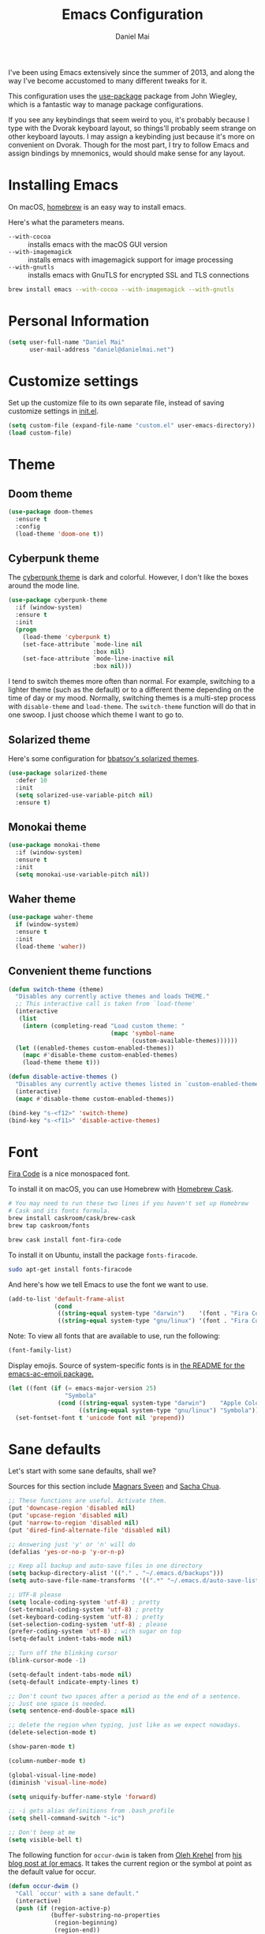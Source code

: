 #+TITLE: Emacs Configuration
#+AUTHOR: Daniel Mai

I've been using Emacs extensively since the summer of 2013, and along
the way I've become accustomed to many different tweaks for it.

This configuration uses the [[https://github.com/jwiegley/use-package][use-package]] package from John Wiegley, which is
a fantastic way to manage package configurations.

If you see any keybindings that seem weird to you, it's probably
because I type with the Dvorak keyboard layout, so things'll probably
seem strange on other keyboard layouts. I may assign a keybinding just
because it's more on convenient on Dvorak. Though for the most part, I
try to follow Emacs and assign bindings by mnemonics, would should
make sense for any layout.

* Installing Emacs

On macOS, [[http://brew.sh/][homebrew]] is an easy way to install emacs.

Here's what the parameters means.
- ~--with-cocoa~ :: installs emacs with the macOS GUI version
- ~--with-imagemagick~ :: installs emacs with imagemagick support for image processing
- ~--with-gnutls~ :: installs emacs with GnuTLS for encrypted SSL and TLS connections

#+begin_src sh
brew install emacs --with-cocoa --with-imagemagick --with-gnutls
#+end_src

* Personal Information

#+begin_src emacs-lisp
(setq user-full-name "Daniel Mai"
      user-mail-address "daniel@danielmai.net")
#+end_src

* Customize settings

Set up the customize file to its own separate file, instead of saving
customize settings in [[file:init.el][init.el]].

#+begin_src emacs-lisp
(setq custom-file (expand-file-name "custom.el" user-emacs-directory))
(load custom-file)
#+end_src

* Theme

** Doom theme

#+BEGIN_SRC emacs-lisp
(use-package doom-themes
  :ensure t
  :config
  (load-theme 'doom-one t))
#+END_SRC
** Cyberpunk theme

The [[https://github.com/n3mo/cyberpunk-theme.el][cyberpunk theme]] is dark and colorful. However, I don't like the
boxes around the mode line.

#+begin_src emacs-lisp :tangle no
(use-package cyberpunk-theme
  :if (window-system)
  :ensure t
  :init
  (progn
    (load-theme 'cyberpunk t)
    (set-face-attribute `mode-line nil
                        :box nil)
    (set-face-attribute `mode-line-inactive nil
                        :box nil)))
#+end_src

I tend to switch themes more often than normal. For example, switching
to a lighter theme (such as the default) or to a different theme
depending on the time of day or my mood. Normally, switching themes is
a multi-step process with ~disable-theme~ and ~load-theme~. The
~switch-theme~ function will do that in one swoop. I just choose which
theme I want to go to.

** Solarized theme

Here's some configuration for [[https://github.com/bbatsov/solarized-emacs/][bbatsov's solarized themes]].

#+begin_src emacs-lisp :tangle no
(use-package solarized-theme
  :defer 10
  :init
  (setq solarized-use-variable-pitch nil)
  :ensure t)
#+end_src

** Monokai theme

#+begin_src emacs-lisp :tangle no
(use-package monokai-theme
  :if (window-system)
  :ensure t
  :init
  (setq monokai-use-variable-pitch nil))
#+end_src

** Waher theme

#+begin_src emacs-lisp :tangle no
(use-package waher-theme
  if (window-system)
  :ensure t
  :init
  (load-theme 'waher))
#+end_src

** Convenient theme functions

#+begin_src emacs-lisp
(defun switch-theme (theme)
  "Disables any currently active themes and loads THEME."
  ;; This interactive call is taken from `load-theme'
  (interactive
   (list
    (intern (completing-read "Load custom theme: "
                             (mapc 'symbol-name
                                   (custom-available-themes))))))
  (let ((enabled-themes custom-enabled-themes))
    (mapc #'disable-theme custom-enabled-themes)
    (load-theme theme t)))

(defun disable-active-themes ()
  "Disables any currently active themes listed in `custom-enabled-themes'."
  (interactive)
  (mapc #'disable-theme custom-enabled-themes))

(bind-key "s-<f12>" 'switch-theme)
(bind-key "s-<f11>" 'disable-active-themes)
#+end_src

* Font

[[https://github.com/tonsky/FiraCode][Fira Code]] is a nice monospaced font.

To install it on macOS, you can use Homebrew with [[http://caskroom.io/][Homebrew Cask]].

#+begin_src sh :tangle no
# You may need to run these two lines if you haven't set up Homebrew
# Cask and its fonts formula.
brew install caskroom/cask/brew-cask
brew tap caskroom/fonts

brew cask install font-fira-code
#+end_src

To install it on Ubuntu, install the package ~fonts-firacode~.

#+BEGIN_SRC sh
sudo apt-get install fonts-firacode
#+END_SRC

And here's how we tell Emacs to use the font we want to use.

#+begin_src emacs-lisp
(add-to-list 'default-frame-alist
             (cond
              ((string-equal system-type "darwin")    '(font . "Fira Code-14"))
              ((string-equal system-type "gnu/linux") '(font . "Fira Code-12"))))
#+end_src

Note: To view all fonts that are available to use, run the following:

#+BEGIN_SRC emacs-lisp :tangle no
(font-family-list)
#+END_SRC

Display emojis. Source of system-specific fonts is in [[https://github.com/syohex/emacs-ac-emoji][the README for
the emacs-ac-emoji package.]]

#+BEGIN_SRC emacs-lisp
(let ((font (if (= emacs-major-version 25)
                "Symbola"
              (cond ((string-equal system-type "darwin")    "Apple Color Emoji")
                    ((string-equal system-type "gnu/linux") "Symbola")))))
  (set-fontset-font t 'unicode font nil 'prepend))
#+END_SRC

* Sane defaults

Let's start with some sane defaults, shall we?

Sources for this section include [[https://github.com/magnars/.emacs.d/blob/master/settings/sane-defaults.el][Magnars Sveen]] and [[http://pages.sachachua.com/.emacs.d/Sacha.html][Sacha Chua]].

#+begin_src emacs-lisp
;; These functions are useful. Activate them.
(put 'downcase-region 'disabled nil)
(put 'upcase-region 'disabled nil)
(put 'narrow-to-region 'disabled nil)
(put 'dired-find-alternate-file 'disabled nil)

;; Answering just 'y' or 'n' will do
(defalias 'yes-or-no-p 'y-or-n-p)

;; Keep all backup and auto-save files in one directory
(setq backup-directory-alist '(("." . "~/.emacs.d/backups")))
(setq auto-save-file-name-transforms '((".*" "~/.emacs.d/auto-save-list/" t)))

;; UTF-8 please
(setq locale-coding-system 'utf-8) ; pretty
(set-terminal-coding-system 'utf-8) ; pretty
(set-keyboard-coding-system 'utf-8) ; pretty
(set-selection-coding-system 'utf-8) ; please
(prefer-coding-system 'utf-8) ; with sugar on top
(setq-default indent-tabs-mode nil)

;; Turn off the blinking cursor
(blink-cursor-mode -1)

(setq-default indent-tabs-mode nil)
(setq-default indicate-empty-lines t)

;; Don't count two spaces after a period as the end of a sentence.
;; Just one space is needed.
(setq sentence-end-double-space nil)

;; delete the region when typing, just like as we expect nowadays.
(delete-selection-mode t)

(show-paren-mode t)

(column-number-mode t)

(global-visual-line-mode)
(diminish 'visual-line-mode)

(setq uniquify-buffer-name-style 'forward)

;; -i gets alias definitions from .bash_profile
(setq shell-command-switch "-ic")

;; Don't beep at me
(setq visible-bell t)
#+end_src

The following function for ~occur-dwim~ is taken from [[https://github.com/abo-abo][Oleh Krehel]] from
[[http://oremacs.com/2015/01/26/occur-dwim/][his blog post at (or emacs]]. It takes the current region or the symbol
at point as the default value for occur.

#+begin_src emacs-lisp
(defun occur-dwim ()
  "Call `occur' with a sane default."
  (interactive)
  (push (if (region-active-p)
            (buffer-substring-no-properties
             (region-beginning)
             (region-end))
          (thing-at-point 'symbol))
        regexp-history)
  (call-interactively 'occur))

(bind-key "M-s o" 'occur-dwim)
#+end_src

Here we make page-break characters look pretty, instead of appearing
as =^L= in Emacs. [[http://ericjmritz.name/2015/08/29/using-page-breaks-in-gnu-emacs/][Here's an informative article called "Using
Page-Breaks in GNU Emacs" by Eric J. M. Ritz.]]

#+begin_src emacs-lisp
(use-package page-break-lines
  :ensure t)
#+end_src

* Mac customizations

There are configurations to make when running Emacs on macOS (hence the
"darwin" system-type check).

#+begin_src emacs-lisp
(when (string-equal system-type "darwin")
  ;; Non-native fullscreen
  (setq ns-use-native-fullscreen nil)
  ;; delete files by moving them to the trash
  (setq delete-by-moving-to-trash t)
  (setq trash-directory "~/.Trash")

  ;; Don't make new frames when opening a new file with Emacs
  (setq ns-pop-up-frames nil)

  ;; set the Fn key as the hyper key
  (setq ns-function-modifier 'hyper)

  ;; Use Command-` to switch between Emacs windows (not frames)
  (bind-key "s-`" 'other-window)
  
  ;; Use Command-Shift-` to switch Emacs frames in reverse
  (bind-key "s-~" (lambda() () (interactive) (other-window -1)))

  ;; Because of the keybindings above, set one for `other-frame'
  (bind-key "s-1" 'other-frame)

  ;; Fullscreen!
  (setq ns-use-native-fullscreen nil) ; Not Lion style
  (bind-key "<s-return>" 'toggle-frame-fullscreen)

  ;; buffer switching
  (bind-key "s-{" 'previous-buffer)
  (bind-key "s-}" 'next-buffer)

  ;; Compiling
  (bind-key "H-c" 'compile)
  (bind-key "H-r" 'recompile)
  (bind-key "H-s" (defun save-and-recompile () (interactive) (save-buffer) (recompile)))

  ;; disable the key that minimizes emacs to the dock because I don't
  ;; minimize my windows
  ;; (global-unset-key (kbd "C-z"))

  ;; Not going to use these commands
  (put 'ns-print-buffer 'disabled t)
  (put 'suspend-frame 'disabled t))
#+end_src

~exec-path-from-shell~ makes the command-line path with Emacs's shell
match the same one on macOS.

#+begin_src emacs-lisp
(use-package exec-path-from-shell
  :ensure t
  :init
  (exec-path-from-shell-initialize))
#+end_src

** Open other apps from Emacs

#+BEGIN_SRC emacs-lisp
(defun open-dir-in-finder ()
  "Open a new Finder window to the path of the current buffer"
  (interactive)
  (start-process "mai-open-dir-process" nil "open" "."))

(defun open-dir-in-iterm ()
  "Open the current directory of the buffer in iTerm."
  (interactive)
  (let* ((iterm-app-path "/Applications/iTerm.app")
         (iterm-brew-path "/opt/homebrew-cask/Caskroom/iterm2/1.0.0/iTerm.app")
         (iterm-path (if (file-directory-p iterm-app-path)
                         iterm-app-path
                       iterm-brew-path)))
    (start-process "mai-open-dir-process" nil "open" "-a" iterm-path ".")))

(defun open-dir-in-studio ()
  "Open the current directory in Android Studio."
  (interactive)
  (start-process "mai-open-dir-process" nil "studio" "."))

(bind-key "C-c o f" 'open-dir-in-finder)
(bind-key "C-c o t" 'open-dir-in-iterm)
(bind-key "C-c o a" 'open-dir-in-studio)
#+END_SRC

** El Capitan fixes

http://stuff-things.net/2015/10/05/emacs-visible-bell-work-around-on-os-x-el-capitan/

#+BEGIN_SRC emacs-lisp
(when (string-equal system-type "darwin")
  (let* ((cmd "sw_vers -productVersion")
         (macos-version (string-to-number
                         (cadr (split-string
                                (shell-command-to-string cmd)
                                "\\."))))
         (elcapitan-version 11))
    (when (>= macos-version elcapitan-version)
      (setq visible-bell nil)
      (setq ring-bell-function 'ignore)

      ;; El Capitan full screen animation is quick and delightful (enough to start using it).
      (setq ns-use-native-fullscreen t))))
#+END_SRC


** Title bar appearance

#+BEGIN_SRC emacs-lisp
(when (string-equal system-type "darwin")
  (add-to-list 'default-frame-alist
               '(ns-transparent-titlebar . t))
  (add-to-list 'default-frame-alist
               '(ns-appearance . dark))) ;; light or dark
#+END_SRC

* List buffers

ibuffer is the improved version of list-buffers.

#+begin_src emacs-lisp
;; make ibuffer the default buffer lister.
(defalias 'list-buffers 'ibuffer)
#+end_src


source: http://ergoemacs.org/emacs/emacs_buffer_management.html

#+begin_src emacs-lisp
(add-hook 'dired-mode-hook 'auto-revert-mode)

;; Also auto refresh dired, but be quiet about it
(setq global-auto-revert-non-file-buffers t)
(setq auto-revert-verbose nil)
#+end_src

source: [[http://whattheemacsd.com/sane-defaults.el-01.html][Magnars Sveen]]

* Recentf

#+begin_src emacs-lisp
(use-package recentf
  :config
  (recentf-mode t)
  (setq recentf-max-saved-items 500))
#+end_src

* Org mode

Truly the way to [[http://orgmode.org/][live life in plain text]]. I mainly use it to take
notes and save executable source blocks. I'm also starting to make use
of its agenda, timestamping, and capturing features.

It goes without saying that I also use it to manage my Emacs config.

** Installation

Although Org mode ships with Emacs, the latest version can be installed externally. The configuration here follows the [[http://orgmode.org/elpa.html][Org mode ELPA installation instructions]].

#+BEGIN_SRC emacs-lisp
(use-package org
  :ensure org-plus-contrib)
#+END_SRC

On Org mode version 9 I wasn't able to execute source blocks out of the box. [[https://emacs.stackexchange.com/a/28604][Others have ran into the same issue too]]. The solution is to remove the .elc files from the package directory:

#+BEGIN_SRC sh :var ORG_DIR=(let* ((org-v (cadr (split-string (org-version nil t) "@"))) (len (length org-v))) (substring org-v 1 (- len 2)))
rm ${ORG_DIR}/*.elc
#+END_SRC

** Org activation bindings

Set up some global key bindings that integrate with Org Mode features.

#+begin_src emacs-lisp
(bind-key "C-c l" 'org-store-link)
(bind-key "C-c c" 'org-capture)
(bind-key "C-c a" 'org-agenda)
#+end_src

*** Org agenda

Learned about [[https://github.com/sachac/.emacs.d/blob/83d21e473368adb1f63e582a6595450fcd0e787c/Sacha.org#org-agenda][this =delq= and =mapcar= trick from Sacha Chua's config]].

#+begin_src emacs-lisp
(setq org-agenda-files
      (delq nil
            (mapcar (lambda (x) (and (file-exists-p x) x))
                    '("~/Dropbox/Agenda"))))
#+end_src

*** Org capture

#+begin_src emacs-lisp
(bind-key "C-c c" 'org-capture)
(setq org-default-notes-file "~/Dropbox/Notes/notes.org")
(setq org-capture-bookmark nil)
#+end_src

** Org setup

Speed commands are a nice and quick way to perform certain actions
while at the beginning of a heading. It's not activated by default.

See the doc for speed keys by checking out [[elisp:(info%20"(org)%20speed%20keys")][the documentation for
speed keys in Org mode]].

#+begin_src emacs-lisp
(setq org-use-speed-commands t)
#+end_src

#+begin_src emacs-lisp
(setq org-image-actual-width 550)
#+end_src

#+BEGIN_SRC emacs-lisp
(setq org-highlight-latex-and-related '(latex script entities))
#+END_SRC

** Org tags

The default value is -77, which is weird for smaller width windows.
I'd rather have the tags align horizontally with the header. 45 is a
good column number to do that.

#+begin_src emacs-lisp
(setq org-tags-column 45)
#+end_src

** Org babel languages

#+BEGIN_SRC emacs-lisp
(use-package ob-restclient
  :ensure t)
#+END_SRC

#+begin_src emacs-lisp
(org-babel-do-load-languages
 'org-babel-load-languages
 '((python . t)
   (C . t)
   (calc . t)
   (latex . t)
   (java . t)
   (ruby . t)
   (lisp . t)
   (scheme . t)
   (shell . t)
   (sqlite . t)
   (js . t)
   (restclient . t)))

(defun my-org-confirm-babel-evaluate (lang body)
  "Do not confirm evaluation for these languages."
  (not (or (string= lang "C")
           (string= lang "java")
           (string= lang "python")
           (string= lang "emacs-lisp")
           (string= lang "sqlite"))))
(setq org-confirm-babel-evaluate 'my-org-confirm-babel-evaluate)
#+end_src

** Org babel/source blocks

I like to have source blocks properly syntax highlighted and with the
editing popup window staying within the same window so all the windows
don't jump around. Also, having the top and bottom trailing lines in
the block is a waste of space, so we can remove them.

I noticed that fontification doesn't work with markdown mode when the
block is indented after editing it in the org src buffer---the leading
#s for headers don't get fontified properly because they appear as Org
comments. Setting ~org-src-preserve-indentation~ makes things
consistent as it doesn't pad source blocks with leading spaces.

#+begin_src emacs-lisp
(setq org-src-fontify-natively t
      org-src-window-setup 'current-window
      org-src-strip-leading-and-trailing-blank-lines t
      org-src-preserve-indentation t
      org-src-tab-acts-natively t)
#+end_src

** Org templates

Source block templates

#+BEGIN_SRC emacs-lisp
(add-to-list 'org-structure-template-alist '("el" "#+BEGIN_SRC emacs-lisp\n?\n#+END_SRC" ""))
(add-to-list 'org-structure-template-alist '("py" "#+BEGIN_SRC python\n?\n#+END_SRC" ""))
(add-to-list 'org-structure-template-alist '("sh" "#+BEGIN_SRC sh\n?\n#+END_SRC" ""))
(add-to-list 'org-structure-template-alist '("md" "#+BEGIN_SRC markdown\n?\n#+END_SRC" ""))
(add-to-list 'org-structure-template-alist '("gq" "#+BEGIN_SRC graphql\n?\n#+END_SRC" ""))
#+END_SRC

** Org exporting

*** Pandoc exporter

Pandoc converts between a huge number of different file formats. 

#+begin_src emacs-lisp
(use-package ox-pandoc
  :no-require t
  :defer 10
  :ensure t)
#+end_src
*** LaTeX exporting

I've had issues with getting BiBTeX to work correctly with the LaTeX exporter for PDF exporting. By changing the command to `latexmk` references appear in the PDF output like they should. Source: http://tex.stackexchange.com/a/161619.

#+BEGIN_SRC emacs-lisp
(setq org-latex-pdf-process (list "latexmk -pdf %f"))
#+END_SRC

* Tramp

#+begin_src emacs-lisp :tangle no
(use-package tramp)
#+end_src

* Locate

Using macOS Spotlight within Emacs by modifying the ~locate~ function.

I usually use [[*Helm][~helm-locate~]], which does live updates the spotlight
search list as you type a query.

#+begin_src emacs-lisp
;; mdfind is the command line interface to Spotlight
(setq locate-command "mdfind")
#+end_src

* Window

Convenient keybindings to resize windows.

#+begin_src emacs-lisp
(bind-key "s-C-<left>"  'shrink-window-horizontally)
(bind-key "s-C-<right>" 'enlarge-window-horizontally)
(bind-key "s-C-<down>"  'shrink-window)
(bind-key "s-C-<up>"    'enlarge-window)
#+end_src

Whenever I split windows, I usually do so and also switch to the other
window as well, so might as well rebind the splitting key bindings to
do just that to reduce the repetition.

#+begin_src emacs-lisp
(defun vsplit-other-window ()
  "Splits the window vertically and switches to that window."
  (interactive)
  (split-window-vertically)
  (other-window 1 nil))
(defun hsplit-other-window ()
  "Splits the window horizontally and switches to that window."
  (interactive)
  (split-window-horizontally)
  (other-window 1 nil))

(bind-key "C-x 2" 'vsplit-other-window)
(bind-key "C-x 3" 'hsplit-other-window)
#+end_src

** Winner mode

Winner mode allows you to undo/redo changes to window changes in Emacs
and allows you.

#+begin_src emacs-lisp
(use-package winner
  :config
  (winner-mode t)
  :bind (("M-s-<left>" . winner-undo)
         ("M-s-<right>" . winner-redo)))
#+end_src

** Transpose frame

#+begin_src emacs-lisp
(use-package transpose-frame
  :ensure t
  :bind ("C-c t" . transpose-frame))
#+end_src

* Ido

#+begin_src emacs-lisp
(use-package ido
  :disabled t
  :init
  (setq ido-enable-flex-matching t)
  (setq ido-everywhere t)
  (ido-mode t)
  (use-package ido-vertical-mode
    :ensure t
    :defer t
    :init (ido-vertical-mode 1)
    (setq ido-vertical-define-keys 'C-n-and-C-p-only)))
#+end_src

* Whitespace mode

#+begin_src emacs-lisp
(use-package whitespace
  :bind ("<f10>" . whitespace-mode))
#+end_src

* Keybindings

** Revert buffer
#+BEGIN_SRC emacs-lisp
(bind-key "C-c u" #'revert-buffer)
#+END_SRC

* ELPA packages

These are the packages that are not built into Emacs.

** Ag

#+BEGIN_SRC emacs-lisp
(use-package ag
  :commands ag
  :ensure t)
#+END_SRC

** Ace Jump Mode

A quick way to jump around text in buffers.

[[http://emacsrocks.com/e10.html][See Emacs Rocks Episode 10 for a screencast.]]

#+begin_src emacs-lisp
(use-package ace-jump-mode
  :ensure t
  :diminish ace-jump-mode
  :commands ace-jump-mode
  :bind ("C-S-s" . ace-jump-mode))
#+end_src

** Ace Window

[[https://github.com/abo-abo/ace-window][ace-window]] is a package that uses the same idea from ace-jump-mode for
buffer navigation, but applies it to windows. The default keys are
1-9, but it's faster to access the keys on the home row, so that's
what I have them set to (with respect to Dvorak, of course).

#+begin_src emacs-lisp
(use-package ace-window
  :ensure t
  :config
  (setq aw-keys '(?a ?o ?e ?u ?h ?t ?n ?s))
  (ace-window-display-mode)
  :bind ("s-o" . ace-window))
#+end_src
#+end_src

** C-Eldoc
   :PROPERTIES:
   :GitHub:   https://github.com/mooz/c-eldoc
   :END:

This package displays function signatures in the mode line.

#+begin_src emacs-lisp
(use-package c-eldoc
  :commands c-turn-on-eldoc-mode
  :ensure t
  :init (add-hook 'c-mode-hook #'c-turn-on-eldoc-mode))
#+end_src

** Clojure

#+begin_src emacs-lisp
(use-package clojure-mode
  :defer t
  :ensure t)
#+end_src

** Dash

Integration with [[http://kapeli.com/dash][Dash, the API documentation browser on macOS]]. The
binding ~s-D~ is the same as Cmd-Shift-D, the same binding that dash
uses in Android Studio (trying to keep things consistent with the
tools I use).

#+begin_src emacs-lisp
(use-package dash-at-point
  :if (string-equal system-type "darwin")
  :ensure t
  :bind (("s-D"     . dash-at-point)
         ("C-c e"   . dash-at-point-with-docset)))
#+end_src

** Helm

#+begin_src emacs-lisp
(use-package helm
  :disabled t
  :ensure t
  :diminish helm-mode
  :bind (("C-c h" . helm-command-prefix)
         ("C-x b" . helm-mini)
         ("C-`" . helm-resume)
         ("M-x" . helm-M-x)
         ("C-x C-f" . helm-find-files)
         ("C-x C-r" . helm-recentf))
  :init 
  (require 'helm-config)
  :config
  (setq helm-locate-command "mdfind -interpret -name %s %s"
        helm-ff-newfile-prompt-p nil
        helm-M-x-fuzzy-match t)
  (helm-mode))
(use-package helm-projectile
  :ensure t
  :after helm-mode
  :commands helm-projectile
  :bind ("C-c p h" . helm-projectile))
(use-package helm-ag
  :ensure t
  :after helm-mode)
(use-package helm-swoop
  :ensure t
  :after helm-mode
  :bind ("H-w" . helm-swoop))
#+end_src

** Ivy

#+BEGIN_SRC emacs-lisp
(use-package ivy
  :ensure t
  :diminish (ivy-mode . "")
  :bind
  (:map ivy-mode-map
   ("C-'" . ivy-avy))
  :config
  (ivy-mode 1)
  ;; add ‘recentf-mode’ and bookmarks to ‘ivy-switch-buffer’.
  (setq ivy-use-virtual-buffers t)
  ;; number of result lines to display
  (setq ivy-height 10)
  ;; Show candidate index and total count
  (setq ivy-count-format "(%d/%d) ")
  ;; no regexp by default
  (setq ivy-initial-inputs-alist nil)
  ;; configure regexp engine.
  (setq ivy-re-builders-alist
	;; allow input not in order
        '((t   . ivy--regex-ignore-order))))
(use-package counsel
  :ensure t
  :bind (("M-x" . counsel-M-x)
         ("C-x C-r" . counsel-recentf)
         ("C-c h i" . counsel-imenu)
         ("C-h v" . counsel-describe-variable)
         ("C-h f" . counsel-describe-function)))
(use-package counsel-projectile
  :ensure t
  :config
  (define-key projectile-mode-map (kbd "C-c p") 'projectile-command-map)
  (counsel-projectile-mode)
  (setq counsel-projectile-switch-project-action 'dired))
(use-package swiper
  :ensure t
  :bind (("C-c s" . swiper)))
#+END_SRC

** Magit

A great interface for git projects. It's much more pleasant to use
than the git interface on the command line. Use an easy keybinding to
access magit.

#+begin_src emacs-lisp
(use-package magit
  :ensure t
  :defer t
  :bind (("C-c g" . magit-status)
         ("C-c m l" . magit-log-buffer-file)
         ("C-c m b" . magit-blame))
  :config
  (define-key magit-status-mode-map (kbd "q") 'magit-quit-session))
#+end_src

*** Fullscreen magit

#+BEGIN_QUOTE
The following code makes magit-status run alone in the frame, and then
restores the old window configuration when you quit out of magit.

No more juggling windows after commiting. It's magit bliss.
#+END_QUOTE
[[http://whattheemacsd.com/setup-magit.el-01.html][Source: Magnar Sveen]]

#+begin_src emacs-lisp
;; full screen magit-status
(defadvice magit-status (around magit-fullscreen activate)
  (window-configuration-to-register :magit-fullscreen)
  ad-do-it
  (delete-other-windows))

(defun magit-quit-session ()
  "Restores the previous window configuration and kills the magit buffer"
  (interactive)
  (kill-buffer)
  (jump-to-register :magit-fullscreen))
#+end_src

** Edit With Emacs

Editing input boxes from Chrome with Emacs. Pretty useful to keep all
significant text-writing on the web within emacs. I typically use this
with posts on Discourse, which has a post editor that overrides normal
Emacs key bindings with other functions. As such, ~markdown-mode~ is
used.

#+begin_src emacs-lisp
(use-package edit-server
  :ensure t
  :config
  (edit-server-start)
  (setq edit-server-default-major-mode 'markdown-mode)
  (setq edit-server-new-frame nil))
#+end_src

** Elfeed
   
#+begin_src emacs-lisp :tangle no
(use-package elfeed
  :ensure t
  :defer t)
#+end_src

** Expand region

#+begin_src emacs-lisp
(use-package expand-region
  :ensure t
  :bind ("C-@" . er/expand-region))
#+end_src

** Flycheck

Still need to set up hooks so that flycheck automatically runs in
python mode, etc. js2-mode is already really good for the syntax
checks, so I probably don't need the jshint checks with flycheck for
it.

#+begin_src emacs-lisp
(use-package flycheck
  :ensure t
  :defer 10
  :config (setq flycheck-html-tidy-executable "tidy5"))
#+end_src

*** Linter setups

Install the HTML5/CSS/JavaScript linters.

#+begin_src sh
brew tap homebrew/dupes
brew install tidy
npm install -g jshint
npm install -g csslint
#+end_src

** Git Link

#+BEGIN_SRC emacs-lisp
(use-package git-link
  :ensure t)
#+END_SRC

** Macrostep

Macrostep allows you to see what Elisp macros expand to. Learned about
it from the [[https://www.youtube.com/watch?v%3D2TSKxxYEbII][package highlight talk for use-package]].

#+begin_src emacs-lisp
(use-package macrostep
  :ensure t
  :bind ("H-`" . macrostep-expand))
#+end_src

** Markdown mode

Install [[https://github.com/commonmark/cmark][cmark]] or your Markdown processor of choice and set it as ~markdown-command~ before using the live previewer commands.

#+begin_src emacs-lisp
(use-package markdown-mode
  :ensure t
  :mode (("\\.markdown\\'" . markdown-mode)
         ("\\.md\\'"       . markdown-mode))
  :config
  (setq markdown-command "cmark"))
#+end_src

** Multiple cursors

We'll also need to ~(require 'multiple-cusors)~ because of [[https://github.com/magnars/multiple-cursors.el/issues/105][an autoload issue]].

#+begin_src emacs-lisp
(use-package multiple-cursors
  :ensure t
  :bind (("C-S-c C-S-c" . mc/edit-lines)
         ("C->"         . mc/mark-next-like-this)
         ("C-<"         . mc/mark-previous-like-this)
         ("C-c C-<"     . mc/mark-all-like-this)
         ("C-!"         . mc/mark-next-symbol-like-this)
         ("C-c d"       . mc/mark-all-dwim)))
#+end_src

** Projectile

#+BEGIN_QUOTE
Project navigation and management library for Emacs.
#+END_QUOTE
http://batsov.com/projectile/

#+begin_src emacs-lisp
(use-package projectile
  :ensure t
  :diminish projectile-mode
  :commands (projectile-mode projectile-switch-project)
  :bind (("C-c p p" . projectile-switch-project)
         ("C-c p s s" . projectile-ag))
  :config
  (setq projectile-keymap-prefix "p")
  (projectile-global-mode t)
  (setq projectile-enable-caching t)
  (setq projectile-switch-project-action 'projectile-dired))
#+end_src

** Python

Integrates with IPython.

#+begin_src emacs-lisp
(use-package python-mode
  :defer t
  :ensure t)
#+end_src

** Racket

Starting to use Racket now, mainly for programming paradigms class,
though I'm looking forward to some "REPL-driven development" whenever
I get the chance.

#+begin_src emacs-lisp
(use-package racket-mode
  :ensure t
  :commands racket-mode
  :config
  (setq racket-smart-open-bracket-enable t))

(use-package geiser
  :ensure t
  :defer t
  :config
  (setq geiser-default-implementation '(racket)))
#+end_src

** Restclient

See [[http://emacsrocks.com/e15.html][Emacs Rocks! Episode 15]] to learn how restclient can help out with
testing APIs from within Emacs. The HTTP calls you make in the buffer
aren't constrainted within Emacs; there's the
=restclient-copy-curl-command= to get the equivalent =curl= call
string to keep things portable.

#+begin_src emacs-lisp
(use-package restclient
  :ensure t
  :mode ("\\.restclient\\'" . restclient-mode))
#+end_src

** Smartscan

#+BEGIN_QUOTE
Quickly jumps between other symbols found at point in Emacs.
#+END_QUOTE
http://www.masteringemacs.org/article/smart-scan-jump-symbols-buffer


#+begin_src emacs-lisp
(use-package smartscan
  :ensure t
  :config (global-smartscan-mode 1)
  :bind (("s-n" . smartscan-symbol-go-forward)
         ("s-p" . smartscan-symbol-go-backward)))
#+end_src

** Smex

Smex integrates ido with ~M-x~. I used to use this before moving on to
[[*Helm][helm]].

#+begin_src emacs-lisp
(use-package smex
  :if (not (featurep 'helm-mode))
  :disabled t
  :ensure t
  :bind ("M-x" . smex))
#+end_src

** Smoothscrolling

This makes it so ~C-n~-ing and ~C-p~-ing won't make the buffer jump
around so much.

#+begin_src emacs-lisp
(use-package smooth-scrolling
  :ensure t
  :config
  (smooth-scrolling-mode))
#+end_src

** Webmode

#+begin_src emacs-lisp :tangle no
(use-package web-mode
  :ensure t)
#+end_src

** Yasnippet

Yeah, snippets! I start with snippets from [[https://github.com/AndreaCrotti/yasnippet-snippets][Andrea Crotti's collection]]
and have also modified them and added my own.

It takes a few seconds to load and I don't need them immediately when
Emacs starts up, so we can defer loading yasnippet until there's some
idle time.

Setting =yas-indent-line= to ='fixed= fixes Python indentation
behavior when typing a templated snippet.

#+begin_src emacs-lisp :tangle no
(use-package yasnippet
  :ensure t
  :diminish yas-minor-mode
  :config
  (setq yas-snippet-dirs (concat user-emacs-directory "snippets"))
  (setq yas-indent-line 'fixed)
  (yas-global-mode))
#+end_src

** Emmet

According to [[http://emmet.io/][their website]], "Emmet — the essential toolkit for web-developers."

#+begin_src emacs-lisp
(use-package emmet-mode
  :ensure t
  :commands emmet-mode
  :config
  (add-hook 'html-mode-hook 'emmet-mode)
  (add-hook 'css-mode-hook 'emmet-mode))
#+end_src

** Zoom-frm

=zoom-frm= is a nice package that allows you to resize the text of
entire Emacs frames (this includes text in the buffer, mode line, and
minibuffer). The =zoom-in/out= command acts similar to the
=text-scale-adjust= command---you can chain zooming in, out, or
resetting to the default size once the command has been initially
called.

Changing the =frame-zoom-font-difference= essentially enables a
"presentation mode" when calling =toggle-zoom-frame=.

#+begin_src emacs-lisp
(use-package frame-fns
  :load-path "site-lisp/frame-fns"
  :no-require t)
(use-package frame-cmds
  :load-path "site-lisp/frame-cmds"
  :no-require t)
(use-package zoom-frm
  :load-path "site-lisp/zoom-frm"
  :bind (("C-M-=" . zoom-in/out)
         ("H-z"   . toggle-zoom-frame)
         ("s-<f1>" . toggle-zoom-frame))
  :config
  (setq frame-zoom-font-difference 10))
#+end_src

** Scratch

Convenient package to create =*scratch*= buffers that are based on the
current buffer's major mode. This is more convienent than manually
creating a buffer to do some scratch work or reusing the initial
=*scratch*= buffer.

#+begin_src emacs-lisp
(use-package scratch
  :ensure t
  :commands scratch)
#+end_src

** Shell pop

#+BEGIN_SRC emacs-lisp
(use-package shell-pop
  :ensure t
  :bind ("M-<f12>" . shell-pop))
#+END_SRC

** SLIME

The Superior Lisp Interaction Mode for Emacs. First, Install SBCL with
brew.

#+BEGIN_SRC sh
brew install sbcl
#+END_SRC

#+BEGIN_SRC emacs-lisp
(use-package slime
  :ensure t
  :defer 10
  :init
  (setq inferior-lisp-program "/usr/local/bin/sbcl")
  (add-to-list 'slime-contribs 'slime-fancy))
#+END_SRC

** Quickrun

#+BEGIN_SRC emacs-lisp
(use-package quickrun
  :defer 10
  :ensure t
  :bind ("C-c r" . quickrun))
#+END_SRC

** Visible mode

I found out about this mode by looking through simple.el. I use it to
see raw org-mode files without going to a different mode like
text-mode, which is what I had done in order to see invisible text
(with org hyperlinks). The entire buffer contents will be visible
while still being in org mode.

#+begin_src emacs-lisp
(use-package visible-mode
  :bind (("H-v" . visible-mode)
         ("s-<f2>" . visible-mode)))
#+end_src

** Undo Tree

#+BEGIN_SRC emacs-lisp
(use-package undo-tree
  :ensure t)
#+END_SRC

** Crux

Collection of Ridiculously Useful eXtensions

#+BEGIN_SRC emacs-lisp
(use-package crux
  :ensure t
  :bind (("C-c o o" . crux-open-with)
         ("C-c o u" . crux-view-url)))
#+END_SRC
** graphql-mode

#+BEGIN_SRC emacs-lisp
(use-package graphql-mode
  :ensure t)
#+END_SRC

** json-mode

#+BEGIN_SRC emacs-lisp
(use-package json-mode
  :ensure t)
#+END_SRC
** yaml-mode

#+BEGIN_SRC emacs-lisp
(use-package yaml-mode
  :ensure t)
#+END_SRC

** go-mode

In order for godef- commands to work, godef must be installed:

#+BEGIN_SRC sh
go get github.com/rogpeppe/godef
#+END_SRC

#+BEGIN_SRC emacs-lisp
(use-package go-mode
  :ensure t
  :config
  (bind-key "C-." #'godef-jump go-mode-map)
  (bind-key "C-x 4 C-." #'godef-jump-other-window go-mode-map)
  (bind-key "C-c C-r" #'go-remove-unused-imports)
  (add-hook 'before-save-hook #'gofmt-before-save)
  (setq gofmt-command "goimports")
  (customize-set-variable 'go-mode-hook
                          #'(lambda ()
                              (setq tab-width 4))))
#+END_SRC

#+BEGIN_SRC emacs-lisp
(use-package go-eldoc
  :ensure t
  :config
  (go-eldoc-setup))
#+END_SRC

#+BEGIN_SRC emacs-lisp
(use-package go-guru
  :ensure t
  :config
  (customize-set-variable 'go-guru-scope "...")
  (add-hook 'go-mode-hook #'go-guru-hl-identifier-mode))
#+END_SRC

** company-mode

Auto completion.

#+BEGIN_SRC emacs-lisp
(use-package company
  :ensure t
  :config
  (setq company-tooltip-limit 20)
  (setq company-idle-delay .3)
  (setq company-ech-delay 0)
  (setq company-minimum-prefix-length 3)
  (define-key company-active-map (kbd "C-n") #'company-select-next)
  (define-key company-active-map (kbd "C-p") #'company-select-previous))
#+END_SRC

#+BEGIN_SRC emacs-lisp
(use-package company-go
  :ensure t
  :config
  (add-hook 'go-mode-hook (lambda ()
                            (set (make-local-variable 'company-backends)
                                 '(company-go))
                            (company-mode))))
#+END_SRC

** jade-mode

#+BEGIN_SRC emacs-lisp
(use-package jade-mode
  :ensure t
  :config
  (add-hook 'jade-mode-hook
            #'(lambda ()
                (setq tab-width 2)
                (setq indent-tabs-mode t))))
#+END_SRC
* Computer-specific settings

Load some computer-specific settings, such as the name and and email
address. The way the settings are loaded is based off of [[https://github.com/magnars/.emacs.d][Magnar
Sveen's]] config.

In my case, the computers I use usually use the same username (my
name, go figure), so instead of basing the specific settings from the
username, I use the hostname. The shell command ~hostname -s~ gets the
hostname for the computer without any "domain information," such as
the ".local" suffix.

#+begin_src emacs-lisp
(require 'subr-x) ;; #'string-trim
(defvar mai/user-settings-dir nil
  "The directory with user-specific Emacs settings for this
  user.")

;; Settings for currently logged in user
(setq mai/user-settings-dir
      (concat user-emacs-directory
              "users/"
              (string-trim (shell-command-to-string "hostname -s"))))
(add-to-list 'load-path mai/user-settings-dir)

;; Load settings specific for the current user
(when (file-exists-p mai/user-settings-dir)
  (mapc 'load (directory-files mai/user-settings-dir nil "^[^#].*el$")))
#+end_src

** Finda

#+BEGIN_SRC emacs-lisp
(load "~/.finda/integrations/emacs/finda.el" t)
#+END_SRC

* Languages
** C/Java

I don't like the default way that Emacs handles indentation. For instance,

#+begin_src C
int main(int argc, char *argv[])
{
  /* What's with the brace alignment? */
  if (check)
    {
    }
  return 0;
}
#+end_src

#+begin_src java
switch (number)
    {
    case 1:
        doStuff();
        break;
    case 2:
        doStuff();
        break;
    default:
        break;
    }
#+end_src

Luckily, I can modify the way Emacs formats code with this configuration.

#+begin_src emacs-lisp
(defun my-c-mode-hook ()
  (setq c-basic-offset 4)
  (c-set-offset 'substatement-open 0)   ; Curly braces alignment
  (c-set-offset 'case-label 4))         ; Switch case statements alignment

(add-hook 'c-mode-hook 'my-c-mode-hook)
(add-hook 'java-mode-hook 'my-c-mode-hook)
#+end_src

* Misc
** Non-ELPA packages

Some packages aren't in ELPA, so they're stored in the [[file:site-lisp][site-lisp]]
directory and loaded here.

*** Titlecase

As in the titlecase package instructions, the titlecase command needs to be in the $PATH for this to work.

#+BEGIN_SRC emacs-lisp
(use-package titlecase
  :load-path "~/.emacs.d/site-lisp")
#+END_SRC

** Display Time

When displaying the time with =display-time-mode=, I don't care about
the load average.

#+begin_src emacs-lisp
(setq display-time-default-load-average nil)
#+end_src

** Display Battery Mode

See the documentation for =battery-mode-line-format= for the format
characters.

#+begin_src emacs-lisp
(setq battery-mode-line-format "[%b%p%% %t]")
#+end_src

** Docview keybindings

Convenience bindings to use doc-view with the arrow keys.

#+begin_src emacs-lisp
(use-package doc-view
  :commands doc-view-mode
  :config
  (define-key doc-view-mode-map (kbd "<right>") 'doc-view-next-page)
  (define-key doc-view-mode-map (kbd "<left>") 'doc-view-previous-page))
#+end_src

** OS X scrolling

#+begin_src emacs-lisp
(setq mouse-wheel-scroll-amount (quote (0.01)))
#+end_src

** Emacsclient

#+begin_src emacs-lisp
(use-package server
  :config
  (server-start))
#+end_src

